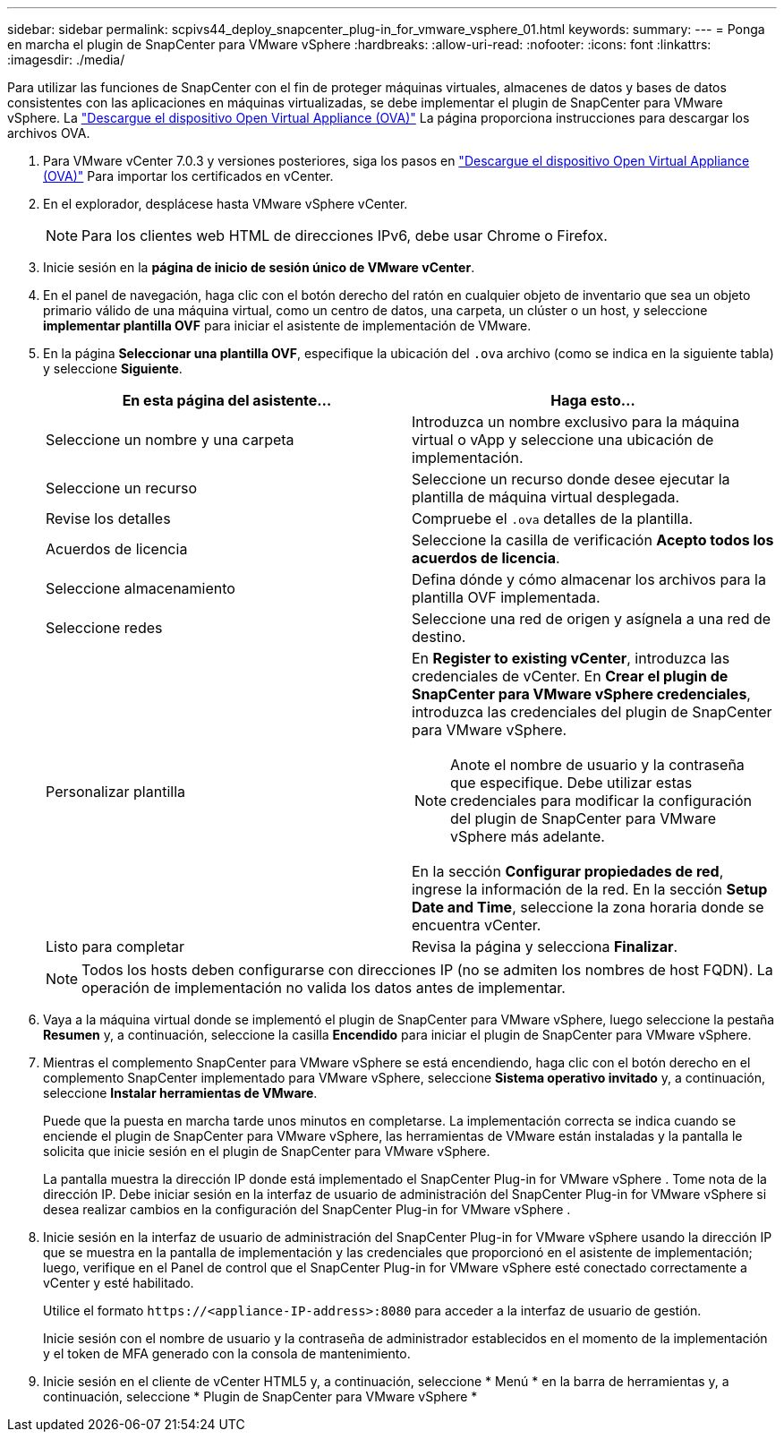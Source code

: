 ---
sidebar: sidebar 
permalink: scpivs44_deploy_snapcenter_plug-in_for_vmware_vsphere_01.html 
keywords:  
summary:  
---
= Ponga en marcha el plugin de SnapCenter para VMware vSphere
:hardbreaks:
:allow-uri-read: 
:nofooter: 
:icons: font
:linkattrs: 
:imagesdir: ./media/


[role="lead"]
Para utilizar las funciones de SnapCenter con el fin de proteger máquinas virtuales, almacenes de datos y bases de datos consistentes con las aplicaciones en máquinas virtualizadas, se debe implementar el plugin de SnapCenter para VMware vSphere.
La link:scpivs44_download_the_ova_open_virtual_appliance.html["Descargue el dispositivo Open Virtual Appliance (OVA)"^] La página proporciona instrucciones para descargar los archivos OVA.

. Para VMware vCenter 7.0.3 y versiones posteriores, siga los pasos en link:scpivs44_download_the_ova_open_virtual_appliance.html["Descargue el dispositivo Open Virtual Appliance (OVA)"^] Para importar los certificados en vCenter.
. En el explorador, desplácese hasta VMware vSphere vCenter.
+

NOTE: Para los clientes web HTML de direcciones IPv6, debe usar Chrome o Firefox.

. Inicie sesión en la *página de inicio de sesión único de VMware vCenter*.
. En el panel de navegación, haga clic con el botón derecho del ratón en cualquier objeto de inventario que sea un objeto primario válido de una máquina virtual, como un centro de datos, una carpeta, un clúster o un host, y seleccione *implementar plantilla OVF* para iniciar el asistente de implementación de VMware.
. En la página *Seleccionar una plantilla OVF*, especifique la ubicación del `.ova` archivo (como se indica en la siguiente tabla) y seleccione *Siguiente*.
+
|===
| En esta página del asistente… | Haga esto… 


| Seleccione un nombre y una carpeta | Introduzca un nombre exclusivo para la máquina virtual o vApp y seleccione una ubicación de implementación. 


| Seleccione un recurso | Seleccione un recurso donde desee ejecutar la plantilla de máquina virtual desplegada. 


| Revise los detalles | Compruebe el `.ova` detalles de la plantilla. 


| Acuerdos de licencia | Seleccione la casilla de verificación *Acepto todos los acuerdos de licencia*. 


| Seleccione almacenamiento | Defina dónde y cómo almacenar los archivos para la plantilla OVF implementada. 


| Seleccione redes | Seleccione una red de origen y asígnela a una red de destino. 


| Personalizar plantilla  a| 
En *Register to existing vCenter*, introduzca las credenciales de vCenter. En *Crear el plugin de SnapCenter para VMware vSphere credenciales*, introduzca las credenciales del plugin de SnapCenter para VMware vSphere.


NOTE: Anote el nombre de usuario y la contraseña que especifique. Debe utilizar estas credenciales para modificar la configuración del plugin de SnapCenter para VMware vSphere más adelante.

En la sección *Configurar propiedades de red*, ingrese la información de la red. En la sección *Setup Date and Time*, seleccione la zona horaria donde se encuentra vCenter.



| Listo para completar | Revisa la página y selecciona *Finalizar*. 
|===
+

NOTE: Todos los hosts deben configurarse con direcciones IP (no se admiten los nombres de host FQDN). La operación de implementación no valida los datos antes de implementar.

. Vaya a la máquina virtual donde se implementó el plugin de SnapCenter para VMware vSphere, luego seleccione la pestaña *Resumen* y, a continuación, seleccione la casilla *Encendido* para iniciar el plugin de SnapCenter para VMware vSphere.
. Mientras el complemento SnapCenter para VMware vSphere se está encendiendo, haga clic con el botón derecho en el complemento SnapCenter implementado para VMware vSphere, seleccione *Sistema operativo invitado* y, a continuación, seleccione *Instalar herramientas de VMware*.
+
Puede que la puesta en marcha tarde unos minutos en completarse. La implementación correcta se indica cuando se enciende el plugin de SnapCenter para VMware vSphere, las herramientas de VMware están instaladas y la pantalla le solicita que inicie sesión en el plugin de SnapCenter para VMware vSphere.

+
La pantalla muestra la dirección IP donde está implementado el SnapCenter Plug-in for VMware vSphere .  Tome nota de la dirección IP.  Debe iniciar sesión en la interfaz de usuario de administración del SnapCenter Plug-in for VMware vSphere si desea realizar cambios en la configuración del SnapCenter Plug-in for VMware vSphere .

. Inicie sesión en la interfaz de usuario de administración del SnapCenter Plug-in for VMware vSphere usando la dirección IP que se muestra en la pantalla de implementación y las credenciales que proporcionó en el asistente de implementación; luego, verifique en el Panel de control que el SnapCenter Plug-in for VMware vSphere esté conectado correctamente a vCenter y esté habilitado.
+
Utilice el formato `\https://<appliance-IP-address>:8080` para acceder a la interfaz de usuario de gestión.

+
Inicie sesión con el nombre de usuario y la contraseña de administrador establecidos en el momento de la implementación y el token de MFA generado con la consola de mantenimiento.

. Inicie sesión en el cliente de vCenter HTML5 y, a continuación, seleccione * Menú * en la barra de herramientas y, a continuación, seleccione * Plugin de SnapCenter para VMware vSphere *


